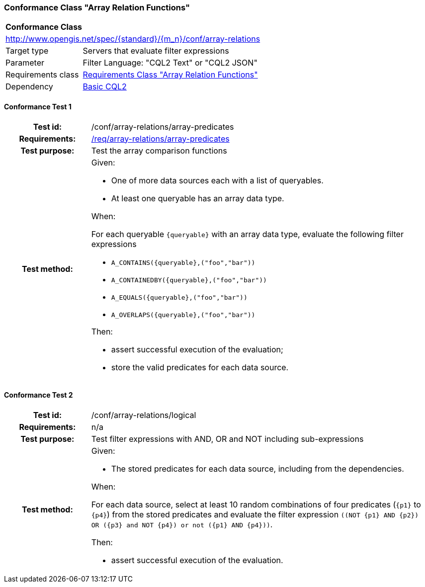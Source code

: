 === Conformance Class "Array Relation Functions"

:conf-class: array-relations
[[conf_array-relations]]
[cols="1,4a",width="90%"]
|===
2+|*Conformance Class*
2+|http://www.opengis.net/spec/{standard}/{m_n}/conf/{conf-class}
|Target type |Servers that evaluate filter expressions
|Parameter |Filter Language: "CQL2 Text" or "CQL2 JSON"
|Requirements class |<<rc_array-relations,Requirements Class "Array Relation Functions">>
|Dependency |<<conf_basic-cql2,Basic CQL2>>
|===

:conf-test: array-predicates
==== Conformance Test {counter:test-id}
[cols=">20h,<80a",width="100%"]
|===
|Test id: | /conf/{conf-class}/{conf-test}
|Requirements: | <<req_{conf-class}_array-predicates,/req/{conf-class}/array-predicates>>
|Test purpose: | Test the array comparison functions
|Test method: | 
Given:

* One of more data sources each with a list of queryables.
* At least one queryable has an array data type.

When:

For each queryable `{queryable}` with an array data type, evaluate the following filter expressions

* `A_CONTAINS({queryable},("foo","bar"))`
* `A_CONTAINEDBY({queryable},("foo","bar"))`
* `A_EQUALS({queryable},("foo","bar"))`
* `A_OVERLAPS({queryable},("foo","bar"))`

Then:

* assert successful execution of the evaluation;
* store the valid predicates for each data source.
|===

:conf-test: logical
==== Conformance Test {counter:test-id}
[cols=">20h,<80a",width="100%"]
|===
|Test id: | /conf/{conf-class}/{conf-test}
|Requirements: | n/a
|Test purpose: | Test filter expressions with AND, OR and NOT including sub-expressions
|Test method: | 
Given:

* The stored predicates for each data source, including from the dependencies.

When:

For each data source, select at least 10 random combinations of four predicates (`{p1}` to `{p4}`) from the stored predicates and evaluate the filter expression `\((NOT {p1} AND {p2}) OR ({p3} and NOT {p4}) or not ({p1} AND {p4}))`.

Then:

* assert successful execution of the evaluation.
|===
